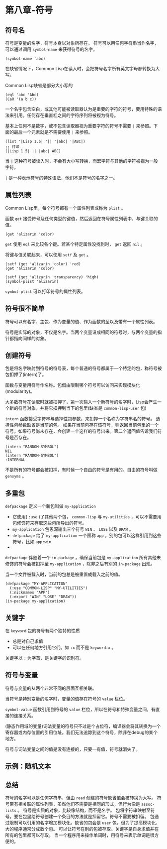 * 第八章-符号
** 符号名
   符号是变量的名字，符号本身以对象所存在。
   符号可以用任何字符串当作名字，可以通过调用 =symbol-name= 来获得符号的名字。
   #+begin_src common-lisp
     (symbol-name 'abc)
   #+end_src
   在缺省情况下，Common Lisp在读入时，会把符号名字所有英文字母都转换为大写。
   
   Common Lisp缺省是部分大小写的
   #+begin_src common-lisp
     (eql 'abc 'Abc)
     (CaR '(a b c))
   #+end_src

   一个名字包含空白，或其他可能被读取器认为是重要的字符的符号，要用特殊的语法来引用。任何存在垂直杠之间的字符序列将被视为符号。

   基本上任何不是数字，或不包含读取器视为重要字符的符号不需要 =|= 来参照。下面的最后一个元素就是不需要使用 =|= 来参照。
   #+begin_src common-lisp
     (list '|Lisp 1.5| '|| '|abc| '|ABC|)
     ;; 打印
     (|Lisp 1.5| || |abc| ABC)
   #+end_src

   当 =|= 这种符号被读入时，不会有大小写转换，而宏字符与其他的字符被视为一般字符。

   =|= 是一种表示符号的特殊语法，他们不是符号的名字之一。

** 属性列表
   Common Lisp里，每个符号都有一个属性列表或称为 =plist= 。
   
   函数 =get= 接受符号及任何类型的键值，然后返回在符号属性列表中，与键关联的值。
   #+begin_src common-lisp
     (get 'alizarin 'color)
   #+end_src

   =get= 使用 =eql= 来比较各个键。若某个特定属性没找到时， =get= 返回 =nil= 。

   将键与值关联起来，可以使用 =setf= 及 =get= 。
   #+begin_src common-lisp
     (setf (get 'alizarin 'color) 'red)
     (get 'alizarin 'color)

     (setf (get 'alizarin 'transparency) 'high)
     (symbol-plist 'alizarin)
   #+end_src

   =symbol-plist= 可以打印符号的属性列表。

** 符号很不简单
   符号可以有名字、主包、作为变量的值、作为函数的至以及带有一个属性列表。

   符号是实际的对象，不仅是名字。当两个变量设成相同的符号时，与两个变量的指针都指向同样的对象。

** 创建符号
   包是将名字映射到符号的符号表，每个普通的符号都属于一个特定的包，称符号被包扣押了(intern)了。

   函数与变量用符号作名称。包借由限制哪个符号可以访问来实现模块化(modularity)。

   大多数符号在读取时就被扣押了，第一次输入一个新符号的名字时，Lisp会产生一个新的符号对象，并将它扣押到当下的包里(缺省是 =common-lisp-user= 包)

   =intern= 函数接受字符串与选择性包参数，来扣押一个名称为字符串名的符号。
   选择性包参数缺省是当前的包。
   如果在当前包存在该符号，则返回当前包里的一个符号。如果符号尚未存在，会创建一个这样的符号出来。第二个返回值告诉我们符号是否存在。
   #+begin_src common-lisp
     (intern "RANDOM-SYMBOL")
     NIL
     (intern "RANDOM-SYMBOL")
     :INTERNAL
   #+end_src

   不是所有的符号都会被扣押，有时候一个自由的符号是有用的。自由的符号叫做 =gensyms= 。

** 多重包
   =defpackage= 定义一个新包叫做 =my-application= 
   - 它使用( =:use= )了其他两个包， =common-lisp= 与 =my-utilities= ，可以不需要用包修饰符来存取这些包所导出的符号。
   - =my-application= 包恩深输出三个符号 =WIN= 、 =LOSE= 以及 =DRAW= 。
   - =defpackage= 给了 =my-application= 一个匿称 =app= ，别的包可以这样引用到这些符号，比如 =app:win=
   - 
   =defpackage= 伴随着一个 =in-package= ，确保当前包是 =my-application=   
   所有其他未修饰的符号会被扣押至 =my-application= ，除非之后有别的 =in-package= 出现。

   当一个文件被载入时，当前的包总是被重置成载入之前的值。
   #+begin_src common-lisp
     (defpackage "MY-APPLICATION"
       (:use "COMMON-LISP" "MY-UTILITIES")
       (:nicknames "APP")
       (:export "WIN" "LOSE" "DRAW"))
     (in-package my-application)
   #+end_src

** 关键字
   在 =keyword= 包的符号有两个独特的性质
   - 总是对自己求值
   - 可以在任何地方引用它们。如 =:x= 而不是 =keyword:x= 。

   关键字以 =:= 为字首，是关键字的识别符。

** 符号与变量
   符号与变量的从两个非常不同的层面互相关联。

   当符号是特别变量的名字时，变量的值存在符号的 =value= 栏位。

   =symbol-value= 函数引用到符号的 =value= 栏位，所以在符号和特殊变量之间，有直接的连接关系。

   (静态作用域的变量)词法变量的符号只不过是个占位符，编译器会将其转换为一个寄存器或内存位置的引用位址。我们无法追踪到这个符号，除非在debug的某个地方。

   符号与词法变量之间的值是没有连接的，只要一有值，符号就消失了。
   
   [[./images/symbol.png]]

   
** 示例：随机文本

** 总结
   符号的名字可以是任何字符串，但由 ~read~ 创建的符号缺省值会被转换为大写。
   符号带有相关联的属性列表，虽然他们不需要是相同的形式，但行为像是 ~assoc-lists~ 。
   符号是实质的对象，比较像结构，而不是名字。
   包将字符串映射至符号。要在包里给符号创建一个条目的方法就是扣留它。符号不需要被扣留。
   包通过限制可以引用的名字增加模块化。缺省的包会是 ~user~ 包，但为了提高模块化，大的程序通常分成数个包。
   可以让符号在别的包被存取。关键字是自身求值并在所有的包里都可以存取。
   当一个程序用来操作单词时，用符号来表示单词是很方便的。
